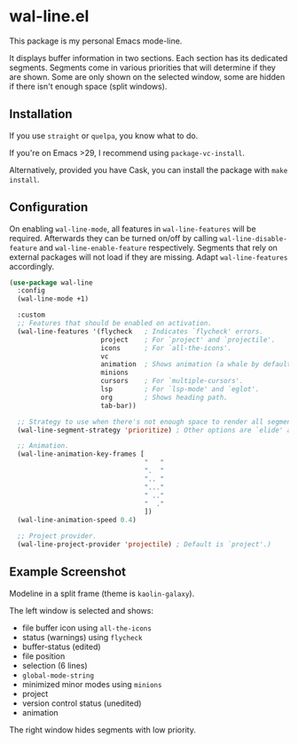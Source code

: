 * wal-line.el

This package is my personal Emacs mode-line.

It displays buffer information in two sections. Each section has its
dedicated segments. Segments come in various priorities that will
determine if they are shown. Some are only shown on the selected
window, some are hidden if there isn't enough space (split windows).

** Installation

If you use =straight= or =quelpa=, you know what to do.

If you're on Emacs >29, I recommend using =package-vc-install=.

Alternatively, provided you have Cask, you can install the package
with =make install=.

** Configuration

On enabling =wal-line-mode=, all features in =wal-line-features= will be
required. Afterwards they can be turned on/off by calling
=wal-line-disable-feature= and =wal-line-enable-feature= respectively.
Segments that rely on external packages will not load if they are
missing. Adapt =wal-line-features= accordingly.

#+BEGIN_SRC emacs-lisp
(use-package wal-line
  :config
  (wal-line-mode +1)

  :custom
  ;; Features that should be enabled on activation.
  (wal-line-features '(flycheck   ; Indicates `flycheck' errors.
                       project    ; For `project' and `projectile'.
                       icons      ; For `all-the-icons'.
                       vc
                       animation  ; Shows animation (a whale by default).
                       minions
                       cursors    ; For `multiple-cursors'.
                       lsp        ; For `lsp-mode' and `eglot'.
                       org        ; Shows heading path.
                       tab-bar))

  ;; Strategy to use when there's not enough space to render all segments.
  (wal-line-segment-strategy 'prioritize) ; Other options are `elide' and `ignore'.

  ;; Animation.
  (wal-line-animation-key-frames [
                                  "   "
                                  ".  "
                                  ".. "
                                  "..."
                                  " .."
                                  "  ."
                                  ])
  (wal-line-animation-speed 0.4)

  ;; Project provider.
  (wal-line-project-provider 'projectile) ; Default is `project'.)
#+END_SRC

** Example Screenshot

Modeline in a split frame (theme is =kaolin-galaxy=).

The left window is selected and shows:

- file buffer icon using =all-the-icons=
- status (warnings) using =flycheck=
- buffer-status (edited)
- file position
- selection (6 lines)
- =global-mode-string=
- minimized minor modes using =minions=
- project
- version control status (unedited)
- animation

The right window hides segments with low priority.

[[file:assets/mode-line.png]]
